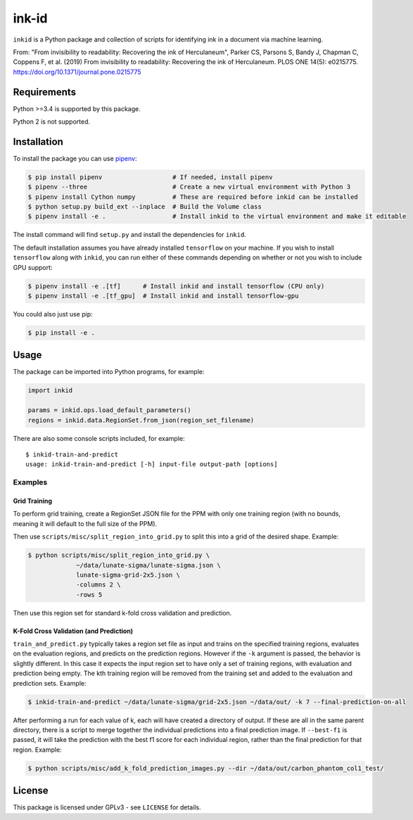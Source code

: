 ========
 ink-id
========

``inkid`` is a Python package and collection of scripts for identifying ink in a document via machine learning.

From:
"From invisibility to readability: Recovering the ink of Herculaneum",
Parker CS, Parsons S, Bandy J, Chapman C, Coppens F, et al. (2019) From invisibility to readability: Recovering the ink of Herculaneum. PLOS ONE 14(5): e0215775. https://doi.org/10.1371/journal.pone.0215775

Requirements
============

Python >=3.4 is supported by this package.

Python 2 is not supported.

Installation
============

To install the package you can use `pipenv <https://docs.pipenv.org/>`_:

.. code-block:: bash

   $ pip install pipenv                   # If needed, install pipenv
   $ pipenv --three                       # Create a new virtual environment with Python 3
   $ pipenv install Cython numpy          # These are required before inkid can be installed
   $ python setup.py build_ext --inplace  # Build the Volume class
   $ pipenv install -e .                  # Install inkid to the virtual environment and make it editable

The install command will find ``setup.py`` and install the dependencies for ``inkid``.

The default installation assumes you have already installed ``tensorflow`` on your machine. If you wish to install ``tensorflow`` along with ``inkid``, you can run either of these commands depending on whether or not you wish to include GPU support:

.. code-block:: bash

   $ pipenv install -e .[tf]      # Install inkid and install tensorflow (CPU only)
   $ pipenv install -e .[tf_gpu]  # Install inkid and install tensorflow-gpu

You could also just use pip:

.. code-block:: bash
   
   $ pip install -e .

Usage
=====

The package can be imported into Python programs, for example:

.. code-block:: python

   import inkid

   params = inkid.ops.load_default_parameters()
   regions = inkid.data.RegionSet.from_json(region_set_filename)

There are also some console scripts included, for example:

::

   $ inkid-train-and-predict
   usage: inkid-train-and-predict [-h] input-file output-path [options]

Examples
--------

Grid Training
~~~~~~~~~~~~~

To perform grid training, create a RegionSet JSON file for the PPM with only one training region (with no bounds, meaning it will default to the full size of the PPM).

Then use ``scripts/misc/split_region_into_grid.py`` to split this into a grid of the desired shape. Example:

.. code-block:: bash

   $ python scripts/misc/split_region_into_grid.py \
		~/data/lunate-sigma/lunate-sigma.json \
		lunate-sigma-grid-2x5.json \
		-columns 2 \
		-rows 5

Then use this region set for standard k-fold cross validation and prediction.

K-Fold Cross Validation (and Prediction)
~~~~~~~~~~~~~~~~~~~~~~~~~~~~~~~~~~~~~~~~
   
``train_and_predict.py`` typically takes a region set file as input and trains on the specified training regions, evaluates on the evaluation regions, and predicts on the prediction regions. However if the ``-k`` argument is passed, the behavior is slightly different. In this case it expects the input region set to have only a set of training regions, with evaluation and prediction being empty. The kth training region will be removed from the training set and added to the evaluation and prediction sets. Example:

.. code-block:: bash

   $ inkid-train-and-predict ~/data/lunate-sigma/grid-2x5.json ~/data/out/ -k 7 --final-prediction-on-all

After performing a run for each value of k, each will have created a directory of output. If these are all in the same parent directory, there is a script to merge together the individual predictions into a final prediction image. If ``--best-f1`` is passed, it will take the prediction with the best f1 score for each individual region, rather than the final prediction for that region. Example:

.. code-block:: bash

   $ python scripts/misc/add_k_fold_prediction_images.py --dir ~/data/out/carbon_phantom_col1_test/

License
=======

This package is licensed under GPLv3 - see ``LICENSE`` for details.
